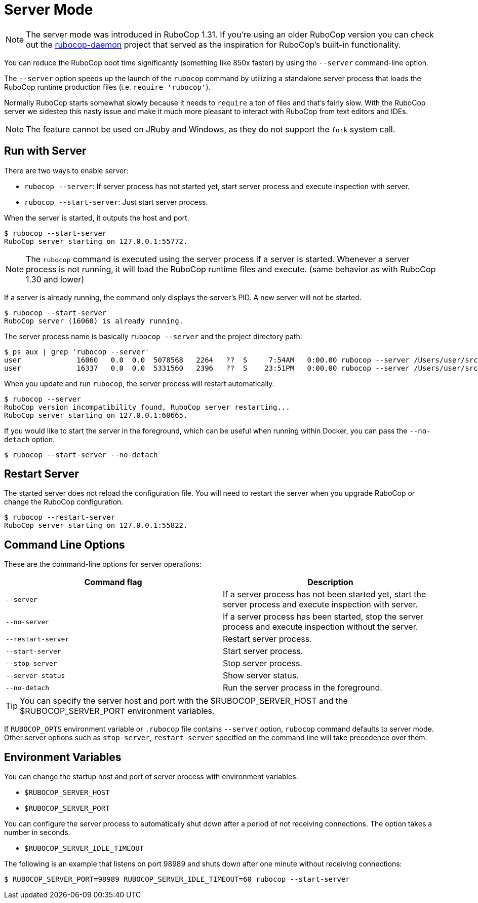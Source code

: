 = Server Mode

NOTE: The server mode was introduced in RuboCop 1.31. If you're using an older
RuboCop version you can check out the https://github.com/fohte/rubocop-daemon[rubocop-daemon]
project that served as the inspiration for RuboCop's built-in functionality.

You can reduce the RuboCop boot time significantly (something like 850x faster) by using the `--server` command-line option.

The `--server` option speeds up the launch of the `rubocop` command by utilizing
a standalone server process that loads the RuboCop runtime production files (i.e. `require 'rubocop'`).

Normally RuboCop starts somewhat slowly because it needs to `require` a ton of files and that's fairly
slow. With the RuboCop server we sidestep this nasty issue and make it much more pleasant to
interact with RuboCop from text editors and IDEs.

NOTE: The feature cannot be used on JRuby and Windows, as they do not support the `fork` system call.

== Run with Server

There are two ways to enable server:

- `rubocop --server`: If server process has not started yet,
start server process and execute inspection with server.
- `rubocop --start-server`: Just start server process.

When the server is started, it outputs the host and port.

```console
$ rubocop --start-server
RuboCop server starting on 127.0.0.1:55772.
```

NOTE: The `rubocop` command is executed using the server process if a server is started.
Whenever a server process is not running, it will load the RuboCop runtime files and execute.
(same behavior as with RuboCop 1.30 and lower)

If a server is already running, the command only displays the server's PID. A new server will not be started.

```console
$ rubocop --start-server
RuboCop server (16060) is already running.
```

The server process name is basically `rubocop --server` and the project directory path:

```console
$ ps aux | grep 'rubocop --server'
user             16060   0.0  0.0  5078568   2264   ??  S     7:54AM   0:00.00 rubocop --server /Users/user/src/github.com/rubocop/rubocop
user             16337   0.0  0.0  5331560   2396   ??  S    23:51PM   0:00.00 rubocop --server /Users/user/src/github.com/rubocop/rubocop-rails
```

When you update and run `rubocop`, the server process will restart automatically.

```console
$ rubocop --server
RuboCop version incompatibility found, RuboCop server restarting...
RuboCop server starting on 127.0.0.1:60665.
```

If you would like to start the server in the foreground, which can be useful when running within Docker, you can pass the `--no-detach` option.

```console
$ rubocop --start-server --no-detach
```

== Restart Server

The started server does not reload the configuration file.
You will need to restart the server when you upgrade RuboCop or change
the RuboCop configuration.

```console
$ rubocop --restart-server
RuboCop server starting on 127.0.0.1:55822.
```

== Command Line Options

These are the command-line options for server operations:

|===
| Command flag | Description

| `--server`
| If a server process has not been started yet, start the server process and execute inspection with server.

| `--no-server`
| If a server process has been started, stop the server process and execute inspection without the server.

| `--restart-server`
| Restart server process.

| `--start-server`
| Start server process.

| `--stop-server`
| Stop server process.

| `--server-status`
| Show server status.

| `--no-detach`
| Run the server process in the foreground.
|===

TIP: You can specify the server host and port with the $RUBOCOP_SERVER_HOST and the $RUBOCOP_SERVER_PORT environment variables.

If `RUBOCOP_OPTS` environment variable or `.rubocop` file contains `--server` option, `rubocop` command defaults to server mode.
Other server options such as `stop-server`, `restart-server` specified on the command line will take precedence over them.

== Environment Variables

You can change the startup host and port of server process with
environment variables.

* `$RUBOCOP_SERVER_HOST`
* `$RUBOCOP_SERVER_PORT`

You can configure the server process to automatically shut down after a period of not receiving connections. The option takes a number in seconds.

* `$RUBOCOP_SERVER_IDLE_TIMEOUT`

The following is an example that listens on port 98989 and shuts down after one minute without receiving connections:

```console
$ RUBOCOP_SERVER_PORT=98989 RUBOCOP_SERVER_IDLE_TIMEOUT=60 rubocop --start-server
```
